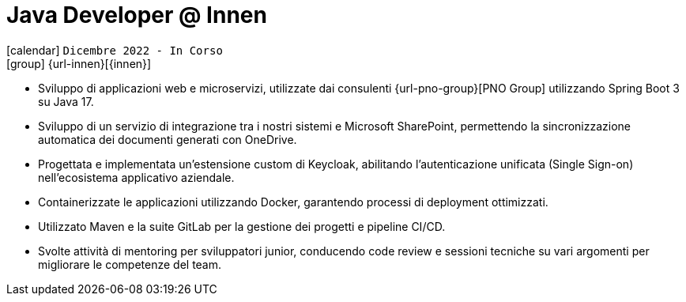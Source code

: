 [[_2022-12-software-developer-in-innovation-engineering]]
= Java Developer @ Innen

icon:calendar[] `Dicembre 2022 - In Corso` +
icon:group[] {url-innen}[{innen}]

* Sviluppo di applicazioni web e microservizi, utilizzate dai consulenti {url-pno-group}[PNO Group] utilizzando Spring Boot 3 su Java 17.
* Sviluppo di un servizio di integrazione tra i nostri sistemi e Microsoft SharePoint, permettendo la sincronizzazione automatica dei documenti generati con OneDrive.
* Progettata e implementata un'estensione custom di Keycloak, abilitando l'autenticazione unificata (Single Sign-on) nell'ecosistema applicativo aziendale.
* Containerizzate le applicazioni utilizzando Docker, garantendo processi di deployment ottimizzati.
* Utilizzato Maven e la suite GitLab per la gestione dei progetti e pipeline CI/CD.
* Svolte attività di mentoring per sviluppatori junior, conducendo code review e sessioni tecniche su vari argomenti per migliorare le competenze del team.
